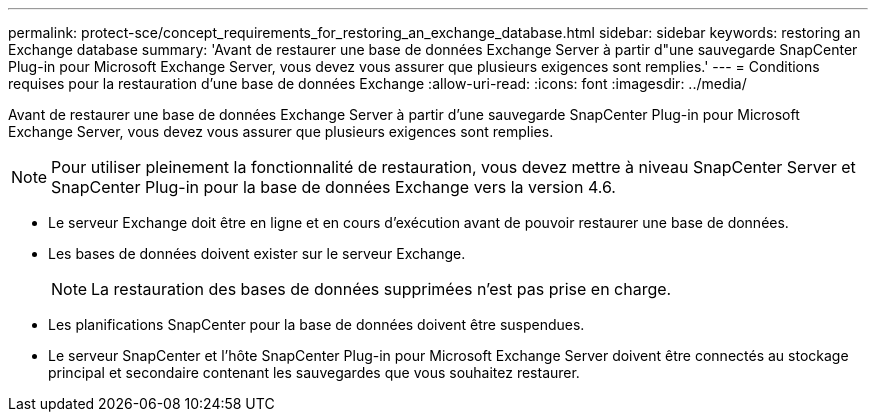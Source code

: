 ---
permalink: protect-sce/concept_requirements_for_restoring_an_exchange_database.html 
sidebar: sidebar 
keywords: restoring an Exchange database 
summary: 'Avant de restaurer une base de données Exchange Server à partir d"une sauvegarde SnapCenter Plug-in pour Microsoft Exchange Server, vous devez vous assurer que plusieurs exigences sont remplies.' 
---
= Conditions requises pour la restauration d'une base de données Exchange
:allow-uri-read: 
:icons: font
:imagesdir: ../media/


[role="lead"]
Avant de restaurer une base de données Exchange Server à partir d'une sauvegarde SnapCenter Plug-in pour Microsoft Exchange Server, vous devez vous assurer que plusieurs exigences sont remplies.


NOTE: Pour utiliser pleinement la fonctionnalité de restauration, vous devez mettre à niveau SnapCenter Server et SnapCenter Plug-in pour la base de données Exchange vers la version 4.6.

* Le serveur Exchange doit être en ligne et en cours d’exécution avant de pouvoir restaurer une base de données.
* Les bases de données doivent exister sur le serveur Exchange.
+

NOTE: La restauration des bases de données supprimées n'est pas prise en charge.

* Les planifications SnapCenter pour la base de données doivent être suspendues.
* Le serveur SnapCenter et l'hôte SnapCenter Plug-in pour Microsoft Exchange Server doivent être connectés au stockage principal et secondaire contenant les sauvegardes que vous souhaitez restaurer.

